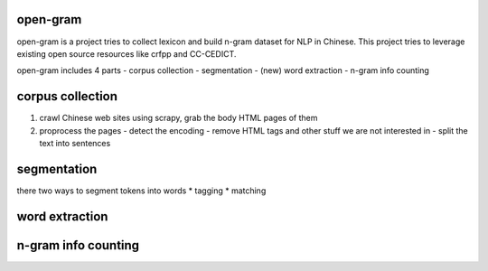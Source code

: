 open-gram
=========

open-gram is a project tries to collect lexicon and build n-gram dataset for NLP in Chinese. This project tries to leverage existing open source resources like crfpp and CC-CEDICT.

open-gram includes 4 parts
- corpus collection
- segmentation
- (new) word extraction
- n-gram info counting

corpus collection
=================

1. crawl Chinese web sites using scrapy, grab the body HTML pages of them
2. proprocess the pages
   - detect the encoding
   - remove HTML tags and other stuff we are not interested in
   - split the text into sentences

segmentation
============

there two ways to segment tokens into words
* tagging
* matching

word extraction
===============


n-gram info counting
====================

